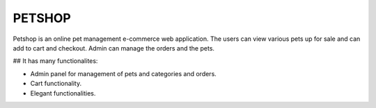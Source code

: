 ###################
PETSHOP 
###################

Petshop is an online pet management e-commerce web application. The users can view various pets up for sale and can add to cart and checkout. Admin can manage the orders and the pets.

## It has many functionalites:

* Admin panel for management of pets and categories and orders.

* Cart functionality.

* Elegant functionalities.


